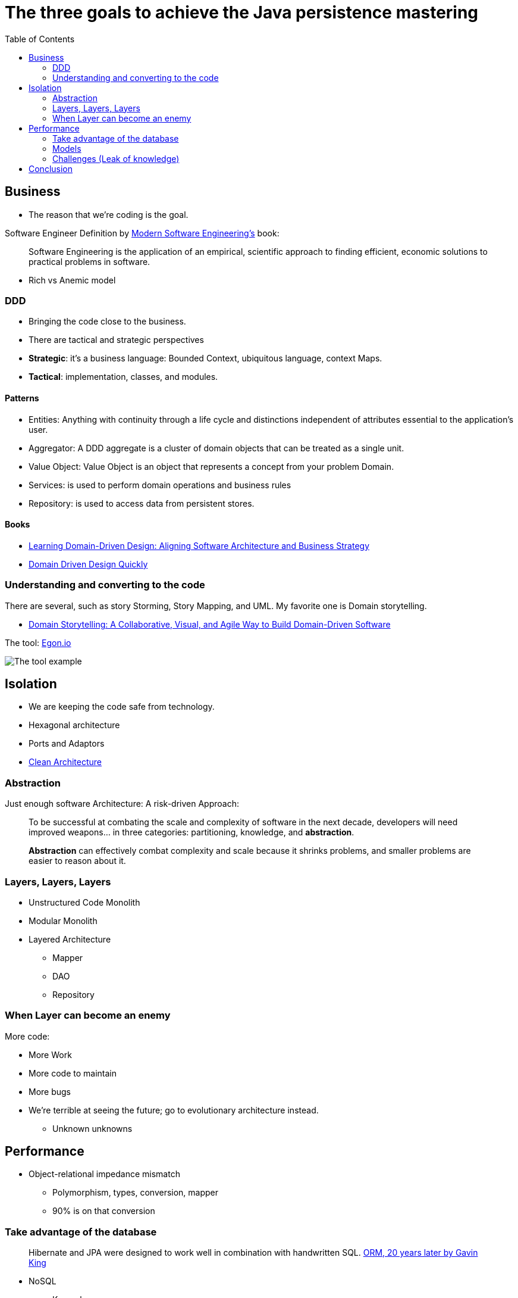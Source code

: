 = The three goals to achieve the Java persistence mastering
:toc: auto

== Business

* The reason that we're coding is the goal.

Software Engineer Definition by  https://www.amazon.com/dp/B0BLXCXT3R/[Modern Software Engineering's] book:

> Software Engineering is the application of an empirical, scientific approach to finding efficient, economic solutions to practical problems in software.

* Rich vs Anemic model

=== DDD

* Bringing the code close to the business.
* There are tactical and strategic perspectives

* *Strategic*: it's a business language: Bounded Context, ubiquitous language, context Maps.
* *Tactical*: implementation, classes, and modules.

==== Patterns

* Entities: Anything with continuity through a life cycle and distinctions independent of attributes essential to the application's user.
* Aggregator:  A DDD aggregate is a cluster of domain objects that can be treated as a single unit.
* Value Object: Value Object is an object that represents a concept from your problem Domain.
* Services: is used to perform domain operations and business rules
* Repository: is used to access data from persistent stores.

==== Books

* https://www.amazon.com.br/dp/1098100131[Learning Domain-Driven Design: Aligning Software Architecture and Business Strategy]
* https://www.infoq.com/minibooks/domain-driven-design-quickly/[Domain Driven Design Quickly]

=== Understanding and converting to the code

There are several, such as story Storming, Story Mapping, and UML. My favorite one is Domain storytelling.

* https://www.amazon.com.br/dp/0137458916[Domain Storytelling: A Collaborative, Visual, and Agile Way to Build Domain-Driven Software]

The tool: https://egon.io/[Egon.io]

image::https://domainstorytelling.org/assets/images/home/metropolis-1-animated.gif[The tool example]

== Isolation

* We are keeping the code safe from technology.

* Hexagonal architecture
* Ports and Adaptors
* https://www.amazon.com/dp/0134494164[Clean Architecture]

=== Abstraction

Just enough software Architecture: A risk-driven Approach:

> To be successful at combating the scale and complexity of software in the next decade, developers will need improved weapons... in three categories: partitioning, knowledge, and *abstraction*.

> *Abstraction* can effectively combat complexity and scale because it shrinks problems, and smaller problems are easier to reason about it.

=== Layers, Layers, Layers

* Unstructured Code Monolith
* Modular Monolith
* Layered Architecture
** Mapper
** DAO
** Repository

=== When Layer can become an enemy

More code:

* More Work
* More code to maintain
* More bugs
* We're terrible at seeing the future; go to evolutionary architecture instead.
** Unknown unknowns

== Performance

* Object-relational impedance mismatch
** Polymorphism, types, conversion, mapper
** 90% is on that conversion

=== Take advantage of the database

> Hibernate and JPA were designed to work well in combination with handwritten SQL.
https://www.youtube.com/watch?v=pc6QIwx0EL0[ORM, 20 years later by Gavin King]

* NoSQL
** Key-value
** Wide-column
** Document
** Graph
** Time Series
** Even more
* SQL
* NewSQL
* CAP
** PACELC

=== Models

NoSQL Distilled: A Brief Guide to the Emerging World of Polyglot Persistence

=== Challenges (Leak of knowledge)

* Maturity Models
* Design Patterns
** Migrations
* CDC

== Conclusion

Understand the three rules and focus on simplicity.

* https://www.amazon.com/dp/173210221X/[A Philosophy of Software Design]

image::conclusion.jpeg[]